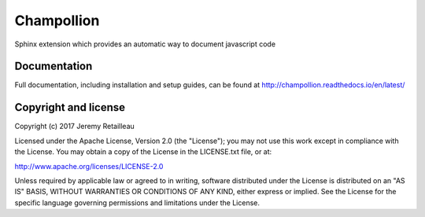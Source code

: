 ###########
Champollion
###########

.. image:: https://api.travis-ci.org/buddly27/champollion.svg?branch=master
    :target: https://travis-ci.org/buddly27/champollion

.. image:: https://coveralls.io/repos/github/buddly27/champollion/badge.svg?branch=master
    :target: https://coveralls.io/github/buddly27/champollion?branch=master

Sphinx extension which provides an automatic way to document javascript code

*************
Documentation
*************

Full documentation, including installation and setup guides, can be found at
http://champollion.readthedocs.io/en/latest/

*********************
Copyright and license
*********************

Copyright (c) 2017 Jeremy Retailleau

Licensed under the Apache License, Version 2.0 (the "License"); you may not use
this work except in compliance with the License. You may obtain a copy of the
License in the LICENSE.txt file, or at:

http://www.apache.org/licenses/LICENSE-2.0

Unless required by applicable law or agreed to in writing, software distributed
under the License is distributed on an "AS IS" BASIS, WITHOUT WARRANTIES OR
CONDITIONS OF ANY KIND, either express or implied. See the License for the
specific language governing permissions and limitations under the License.
